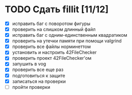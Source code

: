 
* TODO Сдать fillit [11/12]

- [X] исправить баг с поворотом фигуры
- [X] проверить на слишком длинный файл
- [X] исправить баг с одним-единственным квадратиком
- [X] проверить на утечки памяти при помощи valgrind
- [X] проверить все файлы норминеттом
- [X] установить и настроить 42FileChecker
- [X] проверить проект 42FileChecker'ом
- [X] запушить в vog
- [X] проверить все еще раз
- [X] подготовиться к защите
- [X] записаться на проверки
- [ ] пройти проверки
